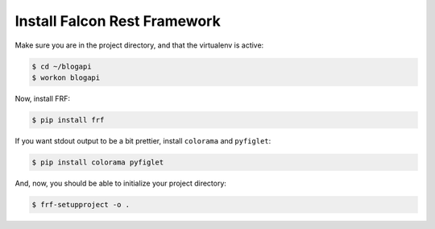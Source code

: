 Install Falcon Rest Framework
=============================

Make sure you are in the project directory, and that the virtualenv is active:

.. code-block:: text

   $ cd ~/blogapi
   $ workon blogapi

Now, install FRF:

.. code-block:: text

   $ pip install frf

If you want stdout output to be a bit prettier, install
``colorama`` and ``pyfiglet``:

.. code-block:: text

   $ pip install colorama pyfiglet


And, now, you should be able to initialize your project directory:

.. code-block:: text

   $ frf-setupproject -o .
